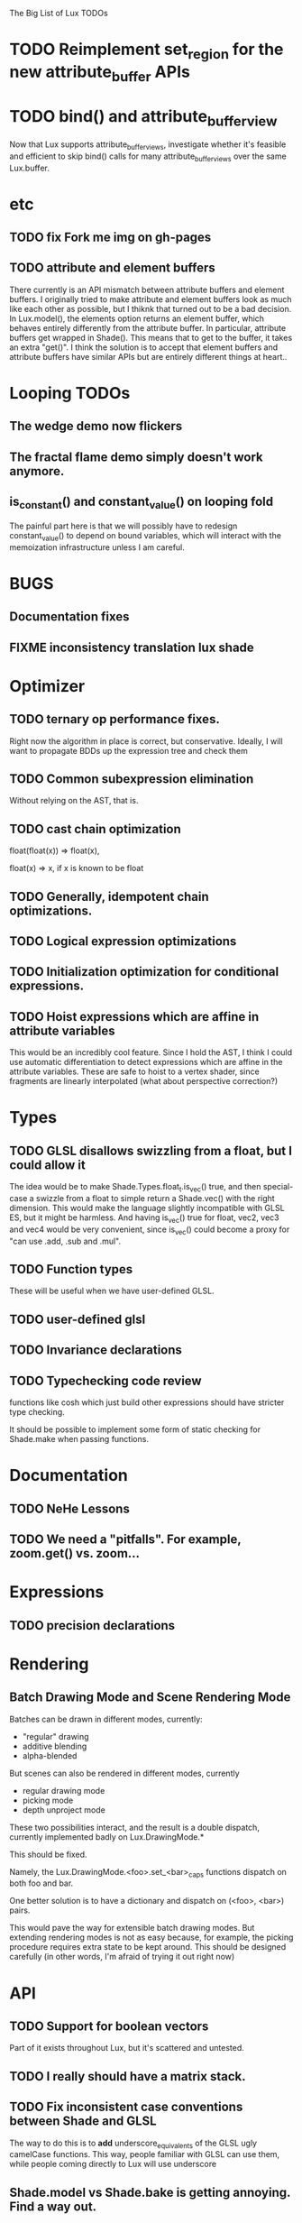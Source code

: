 The Big List of Lux TODOs

* TODO Reimplement set_region for the new attribute_buffer APIs
* TODO bind() and attribute_buffer_view
Now that Lux supports attribute_buffer_views, investigate whether
it's feasible and efficient to skip bind() calls for many
attribute_buffer_views over the same Lux.buffer.

* etc
** TODO fix Fork me img on gh-pages
** TODO attribute and element buffers
There currently is an API mismatch between attribute buffers and element
buffers. I originally tried to make attribute and element buffers look
as much like each other as possible, but I thiknk that turned out to
be a bad decision. In Lux.model(), the elements option returns an
element buffer, which behaves entirely differently from the attribute
buffer. In particular, attribute buffers get wrapped in Shade(). This
means that to get to the buffer, it takes an extra "get()". I think
the solution is to accept that element buffers and attribute buffers
have similar APIs but are entirely different things at heart..

* Looping TODOs
** The wedge demo now flickers
** The fractal flame demo simply doesn't work anymore.
** is_constant() and constant_value() on looping fold
The painful part here is that we will possibly have to redesign
constant_value() to depend on bound variables, which will interact
with the memoization infrastructure unless I am careful.
* BUGS
** Documentation fixes
** FIXME inconsistency translation lux shade
* Optimizer
** TODO ternary op performance fixes.
Right now the algorithm in place is correct, but conservative. Ideally,
I will want to propagate BDDs up the expression tree and check them

** TODO Common subexpression elimination
    
  Without relying on the AST, that is.

** TODO cast chain optimization
float(float(x)) => float(x), 

float(x) => x, if x is known to be float

** TODO Generally, idempotent chain optimizations.

** TODO Logical expression optimizations

** TODO Initialization optimization for conditional expressions.
** TODO Hoist expressions which are affine in attribute variables
This would be an incredibly cool feature. Since I hold the AST, I
think I could use automatic differentiation to detect expressions
which are affine in the attribute variables. These are safe to hoist
to a vertex shader, since fragments are linearly interpolated (what
about perspective correction?)
* Types
** TODO GLSL disallows swizzling from a float, but I could allow it
The idea would be to make Shade.Types.float_t.is_vec() true, and then
special-case a swizzle from a float to simple return a Shade.vec()
with the right dimension. This would make the language slightly
incompatible with GLSL ES, but it might be harmless. And having
is_vec() true for float, vec2, vec3 and vec4 would be very convenient,
since is_vec() could become a proxy for "can use .add, .sub and
.mul".


** TODO Function types
These will be useful when we have user-defined GLSL.

** TODO user-defined glsl

** TODO Invariance declarations

** TODO Typechecking code review 
functions like cosh which just build other expressions should have
stricter type checking.

It should be possible to implement some form of static checking for
Shade.make when passing functions.

* Documentation
** TODO NeHe Lessons
** TODO We need a "pitfalls". For example, zoom.get() vs. zoom...
* Expressions
** TODO precision declarations

* Rendering
** Batch Drawing Mode and Scene Rendering Mode
Batches can be drawn in different modes, currently:

- "regular" drawing
- additive blending
- alpha-blended

But scenes can also be rendered in different modes, currently

- regular drawing mode
- picking mode
- depth unproject mode

These two possibilities interact, and the result is a double dispatch,
currently implemented badly on Lux.DrawingMode.*

This should be fixed.

Namely, the Lux.DrawingMode.<foo>.set_<bar>_caps functions dispatch on both foo and bar.

One better solution is to have a dictionary and dispatch on (<foo>,
<bar>) pairs.

This would pave the way for extensible batch drawing modes. But extending
rendering modes is not as easy because, for example, the picking
procedure requires extra state to be kept around. This should be
designed carefully (in other words, I'm afraid of trying it out right
now)

* API
** TODO Support for boolean vectors
Part of it exists throughout Lux, but it's scattered and untested.
** TODO I really should have a matrix stack.
** TODO Fix inconsistent case conventions between Shade and GLSL
The way to do this is to *add* underscore_equivalents of the GLSL ugly
camelCase functions. This way, people familiar with GLSL can use them,
while people coming directly to Lux will use underscore
** Shade.model vs Shade.bake is getting annoying. Find a way out.
** TODO Shade.Colors is the mother of all messes. Do I even need the JS api?
** TODO Contact TypedArray spec authors about new entry point.
* Testing/Engineering
** TODO fix the _shade_type ugliness
One possibility is to create a WebGLObject prototype that knows how to
turn itself into a Shade expression
** TODO runtime type information
It is very convenient to use runtime type checking to get
polymorphism, but it seems like it tends to proliferate along the
code. I should try to consolidate all these calls in a single API of
some sort.
** TODO Write test suite for all builtins constant folding
I've been seeing a lot of infinite loops because of co-recursion in
constant_value. What do I do about it?

Update: the issue here is that many expressions lack a true definition
of element(), and so when element(i) returns element.at(i),
at(i).element() runs the risk of diverging.

This should go together with writing the semantics for Shade expressions.

** TODO Typechecking code review 
functions like cosh which just build other expressions should have
stricter type checking.
** TODO Code review on FIXMEs
** TODO Review best practices on exception raising/handling in JS.
** TODO Lux.Marks.* need to be on the same coordinate system, need to consistently all take functions or expressions.
* Features
** More basic marks
Now that I figured out a nice way to make aligned rects work, I should
extend this to lines, etc. The main problem is interaction with
attribute_buffer, but that's inevitable without geometry shaders. I'll
need documentation.
** WebGL FBOs are square?!
According to the spec, they must be square. But I can create them in
WebGL without any trouble. I wonder if things will break.
* Other
* Demos
** rewrite everything using new notations
** Fix buffers.js
** The Which Blair project
